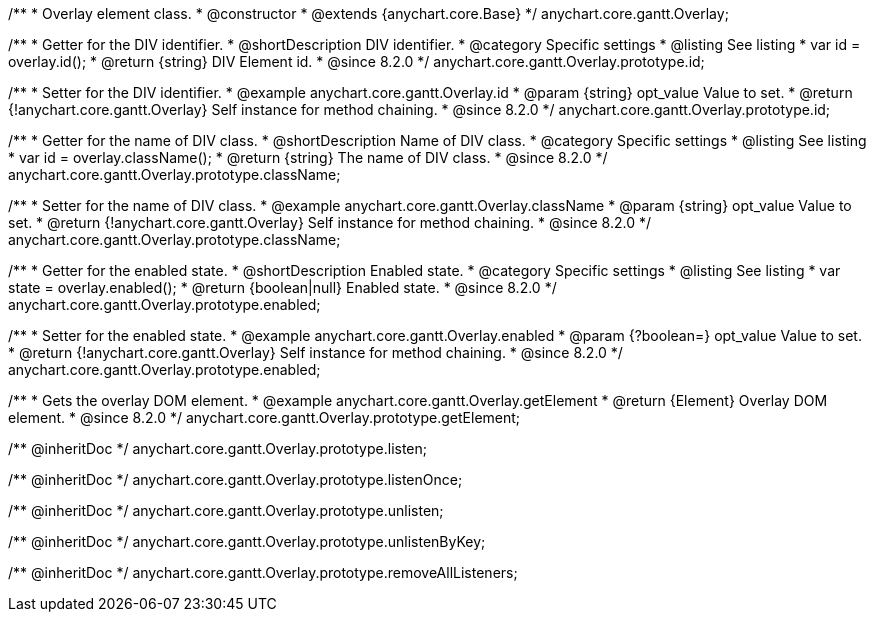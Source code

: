 /**
 * Overlay element class.
 * @constructor
 * @extends {anychart.core.Base}
 */
anychart.core.gantt.Overlay;

//----------------------------------------------------------------------------------------------------------------------
//
//  anychart.core.gantt.Overlay.id
//
//----------------------------------------------------------------------------------------------------------------------

/**
 * Getter for the DIV identifier.
 * @shortDescription DIV identifier.
 * @category Specific settings
 * @listing See listing
 * var id = overlay.id();
 * @return {string} DIV Element id.
 * @since 8.2.0
 */
anychart.core.gantt.Overlay.prototype.id;

/**
 * Setter for the DIV identifier.
 * @example anychart.core.gantt.Overlay.id
 * @param {string} opt_value Value to set.
 * @return {!anychart.core.gantt.Overlay} Self instance for method chaining.
 * @since 8.2.0
 */
anychart.core.gantt.Overlay.prototype.id;

//----------------------------------------------------------------------------------------------------------------------
//
//  anychart.core.gantt.Overlay.prototype.className
//
//----------------------------------------------------------------------------------------------------------------------

/**
 * Getter for the name of DIV class.
 * @shortDescription Name of DIV class.
 * @category Specific settings
 * @listing See listing
 * var id = overlay.className();
 * @return {string} The name of DIV class.
 * @since 8.2.0
 */
anychart.core.gantt.Overlay.prototype.className;

/**
 * Setter for the name of DIV class.
 * @example anychart.core.gantt.Overlay.className
 * @param {string} opt_value Value to set.
 * @return {!anychart.core.gantt.Overlay} Self instance for method chaining.
 * @since 8.2.0
 */
anychart.core.gantt.Overlay.prototype.className;

//----------------------------------------------------------------------------------------------------------------------
//
//  anychart.core.gantt.Overlay.prototype.enabled
//
//----------------------------------------------------------------------------------------------------------------------

/**
 * Getter for the enabled state.
 * @shortDescription Enabled state.
 * @category Specific settings
 * @listing See listing
 * var state = overlay.enabled();
 * @return {boolean|null} Enabled state.
 * @since 8.2.0
 */
anychart.core.gantt.Overlay.prototype.enabled;

/**
 * Setter for the enabled state.
 * @example anychart.core.gantt.Overlay.enabled
 * @param {?boolean=} opt_value Value to set.
 * @return {!anychart.core.gantt.Overlay} Self instance for method chaining.
 * @since 8.2.0
 */
anychart.core.gantt.Overlay.prototype.enabled;

//----------------------------------------------------------------------------------------------------------------------
//
//  anychart.core.gantt.Overlay.prototype.getElement
//
//----------------------------------------------------------------------------------------------------------------------

/**
 * Gets the overlay DOM element.
 * @example anychart.core.gantt.Overlay.getElement
 * @return {Element} Overlay DOM element.
 * @since 8.2.0
 */
anychart.core.gantt.Overlay.prototype.getElement;

/** @inheritDoc */
anychart.core.gantt.Overlay.prototype.listen;

/** @inheritDoc */
anychart.core.gantt.Overlay.prototype.listenOnce;

/** @inheritDoc */
anychart.core.gantt.Overlay.prototype.unlisten;

/** @inheritDoc */
anychart.core.gantt.Overlay.prototype.unlistenByKey;

/** @inheritDoc */
anychart.core.gantt.Overlay.prototype.removeAllListeners;
